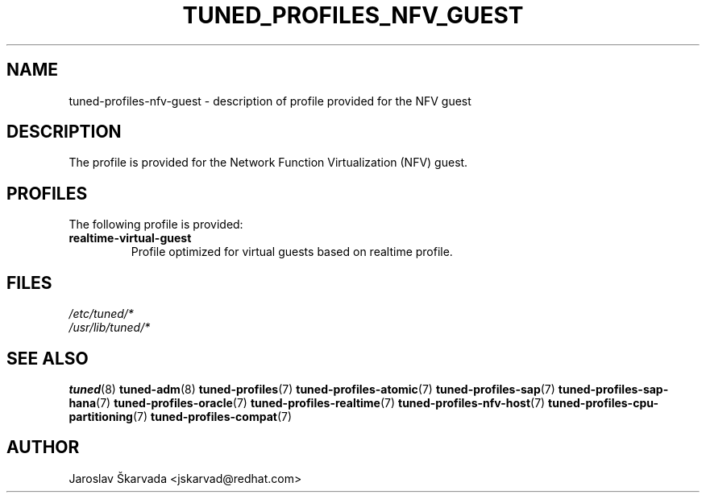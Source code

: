 .\"/* 
.\" * All rights reserved
.\" * Copyright (C) 2015-2017 Red Hat, Inc.
.\" * Authors: Jaroslav Škarvada
.\" *
.\" * This program is free software; you can redistribute it and/or
.\" * modify it under the terms of the GNU General Public License
.\" * as published by the Free Software Foundation; either version 2
.\" * of the License, or (at your option) any later version.
.\" *
.\" * This program is distributed in the hope that it will be useful,
.\" * but WITHOUT ANY WARRANTY; without even the implied warranty of
.\" * MERCHANTABILITY or FITNESS FOR A PARTICULAR PURPOSE.  See the
.\" * GNU General Public License for more details.
.\" *
.\" * You should have received a copy of the GNU General Public License
.\" * along with this program; if not, write to the Free Software
.\" * Foundation, Inc., 51 Franklin Street, Fifth Floor, Boston, MA  02110-1301, USA.
.\" */
.\" 
.TH TUNED_PROFILES_NFV_GUEST "7" "30 Mar 2017" "Fedora Power Management SIG" "tuned"
.SH NAME
tuned\-profiles\-nfv\-guest - description of profile provided for the NFV guest

.SH DESCRIPTION
The profile is provided for the Network Function Virtualization (NFV) guest.

.SH PROFILES
The following profile is provided:

.TP
.BI "realtime\-virtual\-guest"
Profile optimized for virtual guests based on realtime profile.

.SH "FILES"
.nf
.I /etc/tuned/*
.I /usr/lib/tuned/*

.SH "SEE ALSO"
.BR tuned (8)
.BR tuned\-adm (8)
.BR tuned\-profiles (7)
.BR tuned\-profiles\-atomic (7)
.BR tuned\-profiles\-sap (7)
.BR tuned\-profiles\-sap\-hana (7)
.BR tuned\-profiles\-oracle (7)
.BR tuned\-profiles\-realtime (7)
.BR tuned\-profiles\-nfv\-host (7)
.BR tuned\-profiles\-cpu\-partitioning (7)
.BR tuned\-profiles\-compat (7)
.SH AUTHOR
.nf
Jaroslav Škarvada <jskarvad@redhat.com>
